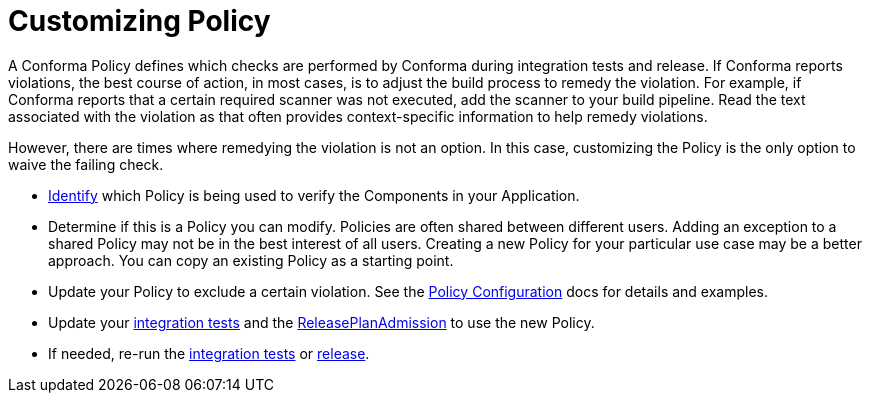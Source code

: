 = Customizing Policy

A Conforma Policy defines which checks are performed by Conforma during integration tests and
release. If Conforma reports violations, the best course of action, in most cases, is to adjust the build
process to remedy the violation. For example, if Conforma reports that a certain required scanner was not
executed, add the scanner to your build pipeline. Read the text associated with the violation as
that often provides context-specific information to help remedy violations.

However, there are times where remedying the violation is not an option. In this case, customizing
the Policy is the only option to waive the failing check.

* xref:compliance:policy-evaluations.adoc[Identify] which Policy
is being used to verify the Components in your Application.
* Determine if this is a Policy you can modify. Policies are often shared between different users.
Adding an exception to a shared Policy may not be in the best interest of all users. Creating a new
Policy for your particular use case may be a better approach. You can copy an existing Policy as a
starting point.
* Update your Policy to exclude a certain violation. See the
link:https://conforma.dev/docs/ec-cli/configuration.html[Policy Configuration] docs
for details and examples.
* Update your xref:testing:integration/editing.adoc[integration tests] and the
xref:releasing:create-release-plan-admission.adoc[ReleasePlanAdmission] to use the
new Policy.
* If needed, re-run the xref:testing:integration/rerunning.adoc[integration tests] or
xref:releasing:create-release.adoc[release].
